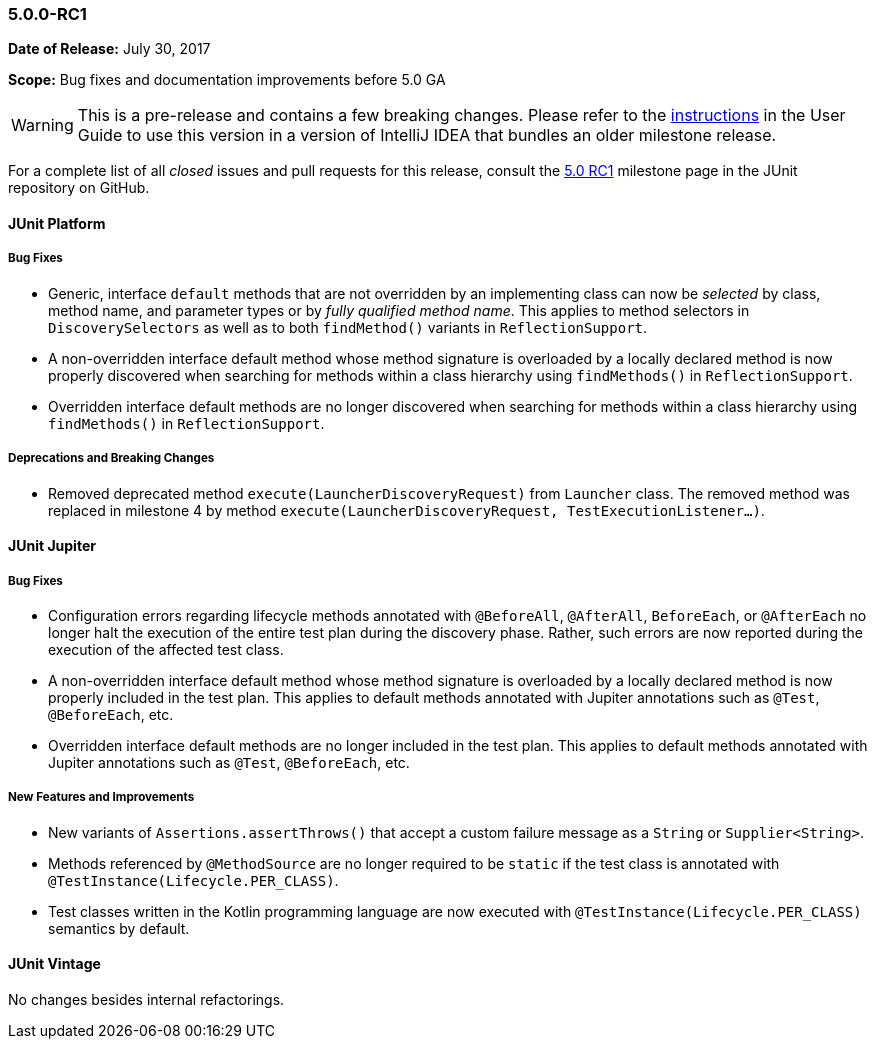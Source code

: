 [[release-notes-5.0.0-rc1]]
=== 5.0.0-RC1

*Date of Release:* July 30, 2017

*Scope:* Bug fixes and documentation improvements before 5.0 GA

WARNING: This is a pre-release and contains a few breaking changes. Please refer to the
<<index.adoc#running-tests-ide-intellij-idea,instructions>> in the User Guide to use this
version in a version of IntelliJ IDEA that bundles an older milestone release.

For a complete list of all _closed_ issues and pull requests for this release, consult the
link:{junit5-repo}+/milestone/9?closed=1+[5.0 RC1] milestone page in the JUnit repository
on GitHub.


[[release-notes-5.0.0-rc1-junit-platform]]
==== JUnit Platform

===== Bug Fixes

* Generic, interface `default` methods that are not overridden by an implementing class
  can now be _selected_ by class, method name, and parameter types or by _fully qualified
  method name_. This applies to method selectors in `DiscoverySelectors` as well as to
  both `findMethod()` variants in `ReflectionSupport`.
* A non-overridden interface default method whose method signature is overloaded by a
  locally declared method is now properly discovered when searching for methods within a
  class hierarchy using `findMethods()` in `ReflectionSupport`.
* Overridden interface default methods are no longer discovered when searching for
  methods within a class hierarchy using `findMethods()` in `ReflectionSupport`.

===== Deprecations and Breaking Changes

* Removed deprecated method `execute(LauncherDiscoveryRequest)` from `Launcher` class.
  The removed method was replaced in milestone 4 by method
  `execute(LauncherDiscoveryRequest, TestExecutionListener...)`.


[[release-notes-5.0.0-rc1-junit-jupiter]]
==== JUnit Jupiter

===== Bug Fixes

* Configuration errors regarding lifecycle methods annotated with `@BeforeAll`,
  `@AfterAll`, `BeforeEach`, or `@AfterEach` no longer halt the execution of the entire
  test plan during the discovery phase. Rather, such errors are now reported during the
  execution of the affected test class.
* A non-overridden interface default method whose method signature is overloaded by a
  locally declared method is now properly included in the test plan. This applies to
  default methods annotated with Jupiter annotations such as `@Test`, `@BeforeEach`, etc.
* Overridden interface default methods are no longer included in the test plan. This
  applies to default methods annotated with Jupiter annotations such as `@Test`,
  `@BeforeEach`, etc.

===== New Features and Improvements

* New variants of `Assertions.assertThrows()` that accept a custom failure message as a
  `String` or `Supplier<String>`.
* Methods referenced by `@MethodSource` are no longer required to be `static` if the test
  class is annotated with `@TestInstance(Lifecycle.PER_CLASS)`.
* Test classes written in the Kotlin programming language are now executed with
  `@TestInstance(Lifecycle.PER_CLASS)` semantics by default.


[[release-notes-5.0.0-rc1-junit-vintage]]
==== JUnit Vintage

No changes besides internal refactorings.
